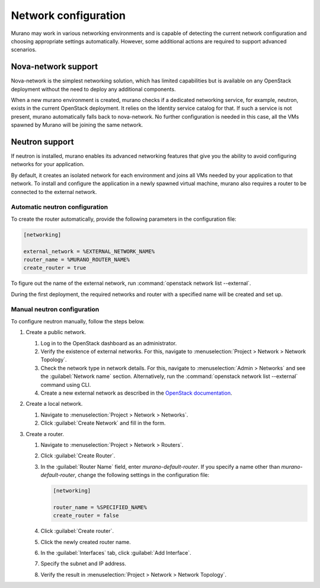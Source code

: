 =====================
Network configuration
=====================

Murano may work in various networking environments and is capable of detecting
the current network configuration and choosing appropriate settings
automatically. However, some additional actions are required to support
advanced scenarios.

Nova-network support
^^^^^^^^^^^^^^^^^^^^

Nova-network is the simplest networking solution, which has limited
capabilities but is available on any OpenStack deployment without the need to
deploy any additional components.

When a new murano environment is created, murano checks if a dedicated
networking service, for example, neutron, exists in the current OpenStack
deployment. It relies on the Identity service catalog for that. If such a
service is not present, murano automatically falls back to nova-network. No
further configuration is needed in this case, all the VMs spawned by Murano
will be joining the same network.

Neutron support
^^^^^^^^^^^^^^^

If neutron is installed, murano enables its advanced networking features that
give you the ability to avoid configuring networks for your application.

By default, it creates an isolated network for each environment and joins
all VMs needed by your application to that network. To install and configure
the application in a newly spawned virtual machine, murano also requires a
router to be connected to the external network.

Automatic neutron configuration
+++++++++++++++++++++++++++++++

To create the router automatically, provide the following parameters in the
configuration file:

.. code-block:: ini

   [networking]

   external_network = %EXTERNAL_NETWORK_NAME%
   router_name = %MURANO_ROUTER_NAME%
   create_router = true

To figure out the name of the external network, run
:command:`openstack network list --external`.

During the first deployment, the required networks and router with a specified
name will be created and set up.

Manual neutron configuration
++++++++++++++++++++++++++++

To configure neutron manually, follow the steps below.

#. Create a public network.

   #. Log in to the OpenStack dashboard as an administrator.

   #. Verify the existence of external networks. For this, navigate to
      :menuselection:`Project > Network > Network Topology`.

   #. Check the network type in network details. For this, navigate to
      :menuselection:`Admin > Networks` and see the :guilabel:`Network name`
      section.
      Alternatively, run the :command:`openstack network list --external`
      command using CLI.

   #. Create a new external network as described in the `OpenStack documentation <http://docs.openstack.org/cli-reference/openstack.html#openstack-network-create>`_.

   .. image:: figures/network-topology-1.png
      :alt: Network Topology page
      :width: 630 px

#. Create a local network.

   #. Navigate to :menuselection:`Project > Network > Networks`.
   #. Click :guilabel:`Create Network` and fill in the form.


#. Create a router.

   #. Navigate to :menuselection:`Project > Network > Routers`.
   #. Click :guilabel:`Create Router`.
   #. In the :guilabel:`Router Name` field, enter *murano-default-router*.
      If you specify a name other than *murano-default-router*, change the
      following settings in the configuration file:

      .. code-block:: ini

         [networking]

         router_name = %SPECIFIED_NAME%
         create_router = false

   #. Click :guilabel:`Create router`.
   #. Click the newly created router name.
   #. In the :guilabel:`Interfaces` tab, click :guilabel:`Add Interface`.
   #. Specify the subnet and IP address.

      .. image:: figures/add-interface.png
         :alt: Add Interface dialog
         :width: 630 px

   #. Verify the result in
      :menuselection:`Project > Network > Network Topology`.

      .. image:: figures/network-topology-2.png
         :alt: Network Topology page
         :width: 630 px
